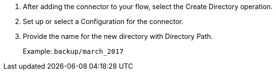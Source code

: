 
. After adding the connector to your flow, select the Create Directory operation.
. Set up or select a Configuration for the connector.
. Provide the name for the new directory with Directory Path.
+
Example: `backup/march_2017`
